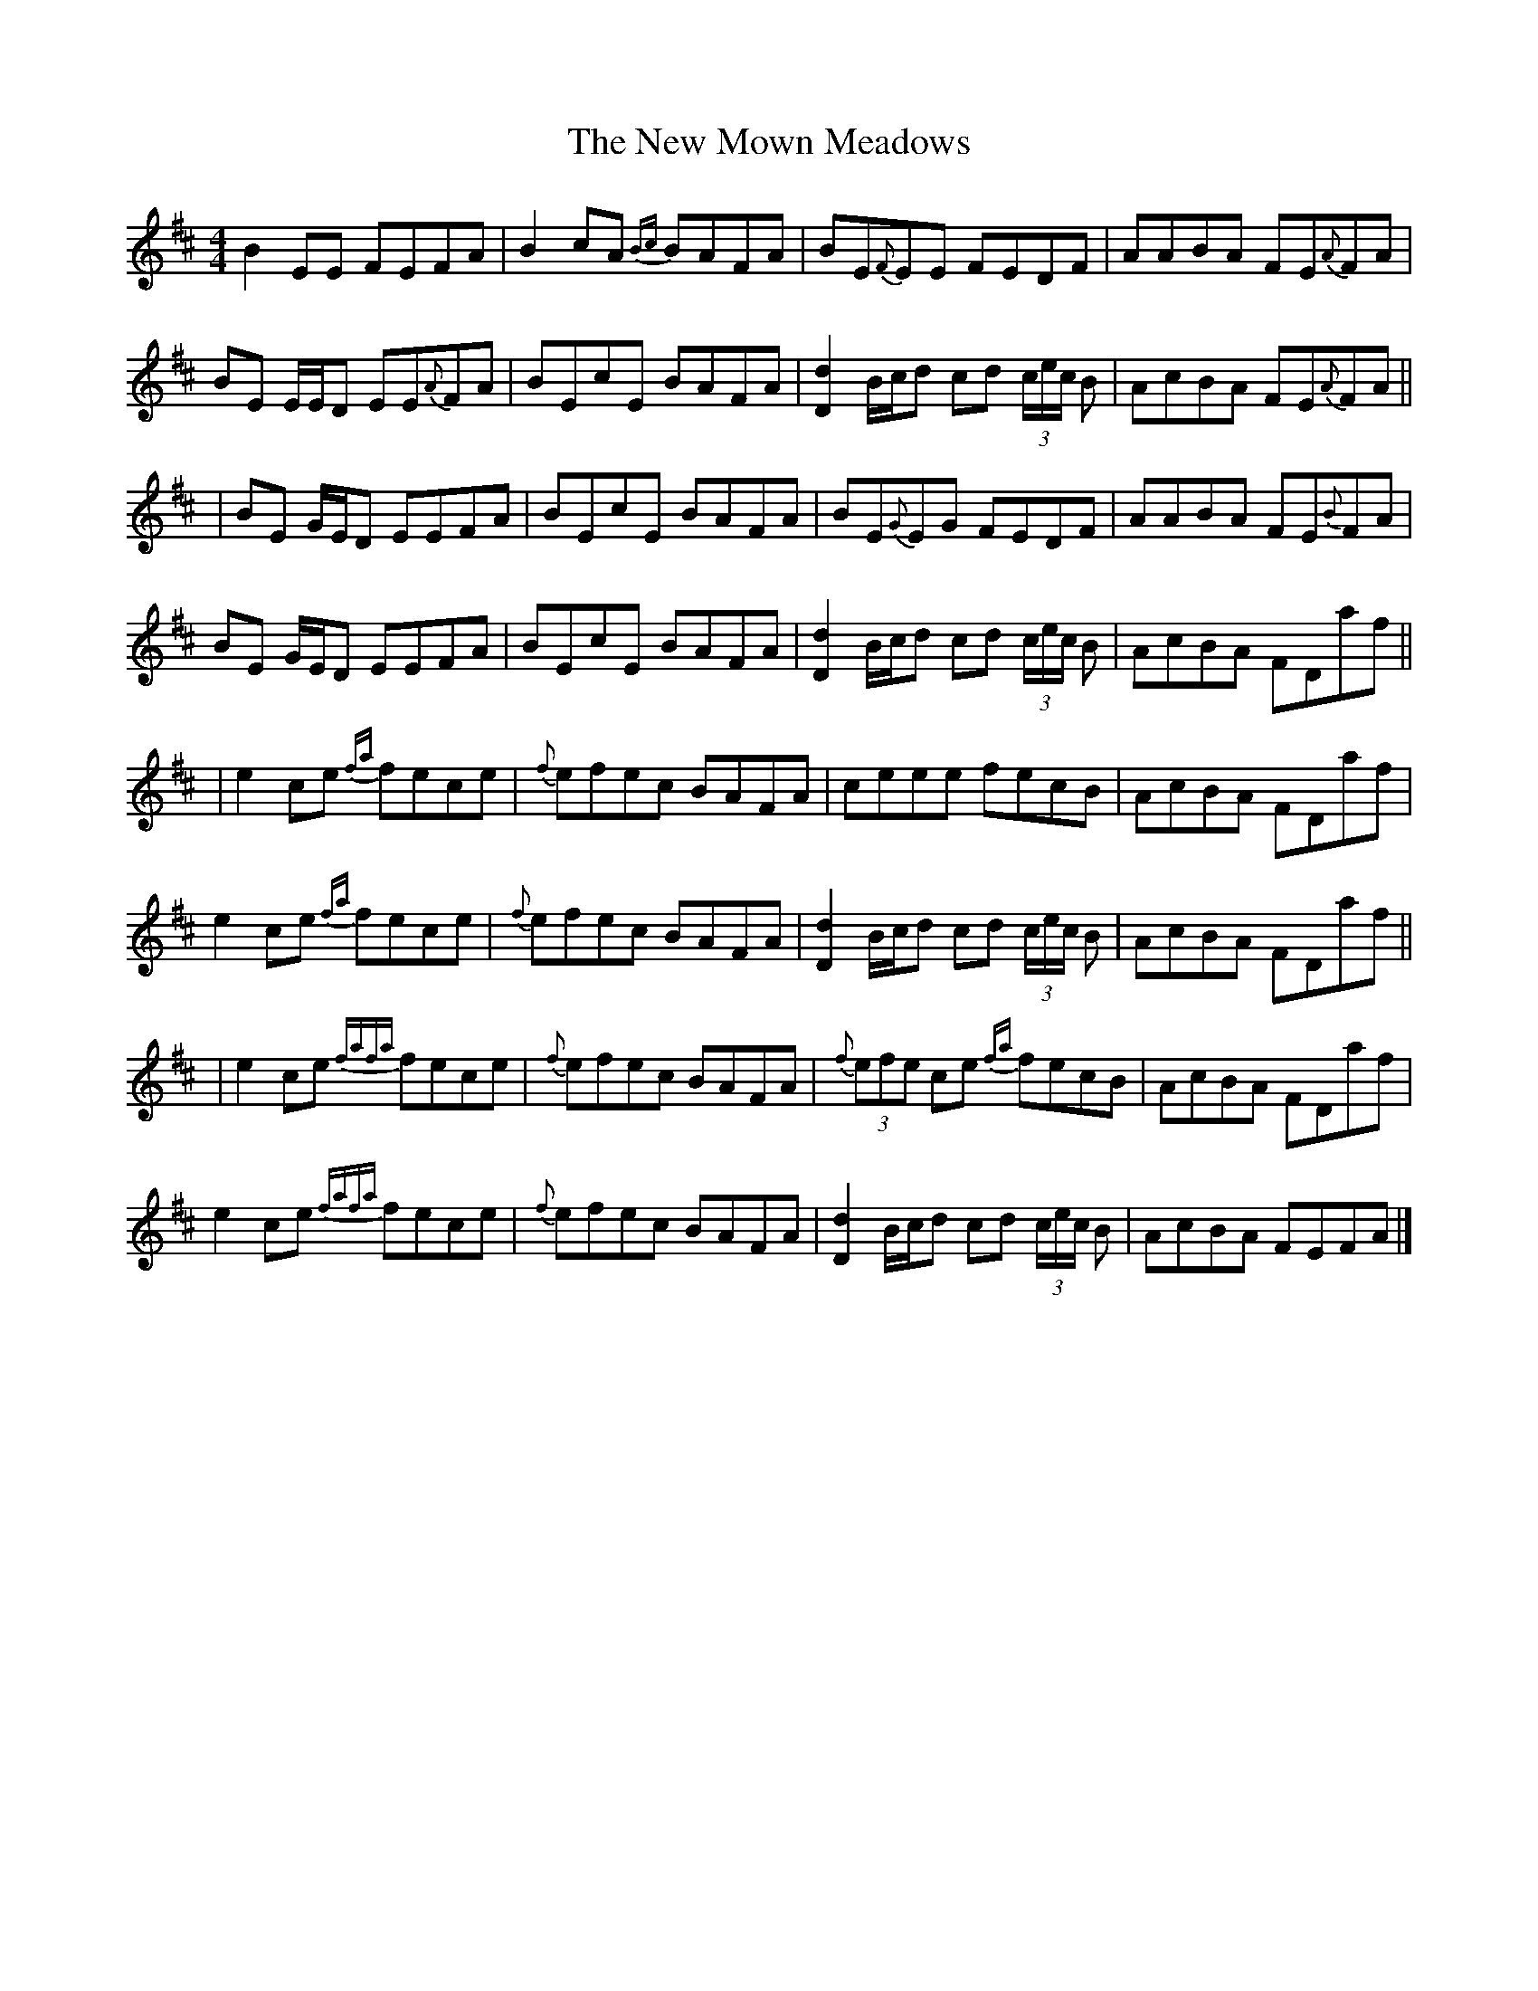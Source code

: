 X: 5
T: New Mown Meadows, The
Z: Yooval
S: https://thesession.org/tunes/2706#setting27611
R: reel
M: 4/4
L: 1/8
K: Edor
B2 EE FEFA|B2 cA {Bc}BAFA|BE{F}EE FEDF|AABA FE{A}FA|
BE E/2E/2D EE{A}FA|BEcE BAFA|[Dd]2 B/2c/2d cd (3c/2e/2c/2 B|AcBA FE{A}FA||
|BE G/2E/2D EEFA|BEcE BAFA|BE{G}EG FEDF|AABA FE{B}FA|
BE G/2E/2D EEFA|BEcE BAFA|[Dd]2 B/2c/2d cd (3c/2e/2c/2 B|AcBA FDaf||
|e2 ce {fa}fece|{f}efec BAFA|ceee fecB|AcBA FDaf|
e2 ce {fa}fece|{f}efec BAFA|[Dd]2 B/2c/2d cd (3c/2e/2c/2 B|AcBA FDaf||
|e2 ce {fafa}fece|{f}efec BAFA|{f}(3efe ce {fa}fecB|AcBA FDaf|
e2 ce {fafa}fece|{f}efec BAFA|[Dd]2 B/2c/2d cd (3c/2e/2c/2 B|AcBA FEFA|]
